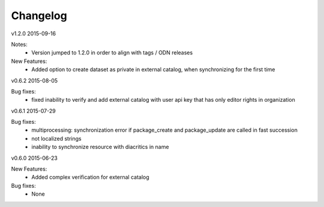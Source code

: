 ---------
Changelog
---------

v1.2.0 2015-09-16

Notes:
 * Version jumped to 1.2.0 in order to align with tags / ODN releases

New Features:
 * Added option to create dataset as private in external catalog, when synchronizing for the first time

v0.6.2 2015-08-05

Bug fixes:
 * fixed inability to verify and add external catalog with user api key that has only editor rights in organization

v0.6.1 2015-07-29

Bug fixes:
 * multiprocessing: synchronization error if package_create and package_update are called in fast succession
 * not localized strings
 * inability to synchronize resource with diacritics in name

v0.6.0 2015-06-23

New Features:
 * Added complex verification for external catalog

Bug fixes:
 * None